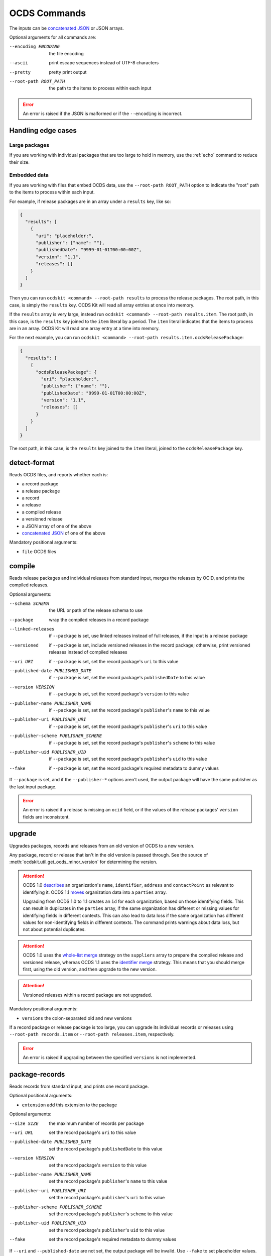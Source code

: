 OCDS Commands
=============

The inputs can be `concatenated JSON <https://en.wikipedia.org/wiki/JSON_streaming#Concatenated_JSON>`__ or JSON arrays.

Optional arguments for all commands are:

--encoding ENCODING     the file encoding
--ascii                 print escape sequences instead of UTF-8 characters
--pretty                pretty print output
--root-path ROOT_PATH   the path to the items to process within each input

.. error:: An error is raised if the JSON is malformed or if the ``--encoding`` is incorrect.

.. _handling-edge-cases:

Handling edge cases
-------------------

.. _large-packages:

Large packages
~~~~~~~~~~~~~~

If you are working with individual packages that are too large to hold in memory, use the :ref:`echo` command to reduce their size.

.. _embedded-data:

Embedded data
~~~~~~~~~~~~~

If you are working with files that embed OCDS data, use the ``--root-path ROOT_PATH`` option to indicate the "root" path to the items to process within each input.

For example, if release packages are in an array under a ``results`` key, like so:

.. code-block:: json

   {
     "results": [
       {
         "uri": "placeholder:",
         "publisher": {"name": ""},
         "publishedDate": "9999-01-01T00:00:00Z",
         "version": "1.1",
         "releases": []
       }
     ]
   }

Then you can run ``ocdskit <command> --root-path results`` to process the release packages. The root path, in this case, is simply the ``results`` key. OCDS Kit will read all array entries at once into memory.

If the ``results`` array is very large, instead run ``ocdskit <command> --root-path results.item``. The root path, in this case, is the ``results`` key joined to the ``item`` literal by a period. The ``item`` literal indicates that the items to process are in an array. OCDS Kit will read one array entry at a time into memory.

For the next example, you can run ``ocdskit <command> --root-path results.item.ocdsReleasePackage``:

.. code-block:: json

   {
     "results": [
       {
         "ocdsReleasePackage": {
           "uri": "placeholder:",
           "publisher": {"name": ""},
           "publishedDate": "9999-01-01T00:00:00Z",
           "version": "1.1",
           "releases": []
         }
       }
     ]
   }

The root path, in this case, is the ``results`` key joined to the ``item`` literal, joined to the ``ocdsReleasePackage`` key.

.. _detect-format:

detect-format
-------------

.. seealso:: For the Python API, see :meth:`ocdskit.util.detect_format`

Reads OCDS files, and reports whether each is:

* a record package
* a release package
* a record
* a release
* a compiled release
* a versioned release
* a JSON array of one of the above
* `concatenated JSON <https://en.wikipedia.org/wiki/JSON_streaming#Concatenated_JSON>`__ of one of the above

Mandatory positional arguments:

* ``file`` OCDS files

.. code-block:: bash
   :caption: Example command

   ocdskit detect-format tests/fixtures/realdata/release-package-1.json tests/fixtures/realdata/record-package-1.json

.. _compile:

compile
-------

.. seealso:: For the Python API, see :meth:`ocdskit.combine.merge`

Reads release packages and individual releases from standard input, merges the releases by OCID, and prints the compiled releases.

Optional arguments:

--schema SCHEMA                       the URL or path of the release schema to use
--package                             wrap the compiled releases in a record package
--linked-releases                     if ``--package`` is set, use linked releases instead of full releases, if the input is a release package
--versioned                           if ``--package`` is set, include versioned releases in the record package; otherwise, print versioned releases instead of compiled releases
--uri URI                             if ``--package`` is set, set the record package's ``uri`` to this value
--published-date PUBLISHED_DATE       if ``--package`` is set, set the record package's ``publishedDate`` to this value
--version VERSION                     if ``--package`` is set, set the record package's ``version`` to this value
--publisher-name PUBLISHER_NAME       if ``--package`` is set, set the record package's ``publisher``'s ``name`` to this value
--publisher-uri PUBLISHER_URI         if ``--package`` is set, set the record package's ``publisher``'s ``uri`` to this value
--publisher-scheme PUBLISHER_SCHEME   if ``--package`` is set, set the record package's ``publisher``'s ``scheme`` to this value
--publisher-uid PUBLISHER_UID         if ``--package`` is set, set the record package's ``publisher``'s ``uid`` to this value
--fake                                if ``--package`` is set, set the record package's required metadata to dummy values

.. code-block:: bash
   :caption: Example command

   cat tests/fixtures/realdata/release-package-1.json | ocdskit compile > out.json

If ``--package`` is set, and if the ``--publisher-*`` options aren't used, the output package will have the same publisher as the last input package.

.. error:: An error is raised if a release is missing an ``ocid`` field, or if the values of the release packages' ``version`` fields are inconsistent.

.. _upgrade:

upgrade
-------

.. seealso:: For the Python API, see :mod:`ocdskit.upgrade`

Upgrades packages, records and releases from an old version of OCDS to a new version.

Any package, record or release that isn't in the old version is passed through. See the source of :meth:`ocdskit.util.get_ocds_minor_version` for determining the version.

.. attention::

   OCDS 1.0 `describes <https://standard.open-contracting.org/1.0/en/schema/reference/#identifier>`__ an organization's ``name``, ``identifier``, ``address`` and ``contactPoint`` as relevant to identifying it. OCDS 1.1 `moves <https://standard.open-contracting.org/1.1/en/schema/reference/#parties>`__ organization data into a ``parties`` array.

   Upgrading from OCDS 1.0 to 1.1 creates an ``id`` for each organization, based on those identifying fields. This can result in duplicates in the ``parties`` array, if the same organization has different or missing values for identifying fields in different contexts. This can also lead to data loss if the same organization has different values for non-identifying fields in different contexts. The command prints warnings about data loss, but not about potential duplicates.

.. attention:: OCDS 1.0 uses the `whole-list merge <https://standard.open-contracting.org/1.0/en/schema/merging/#merging-rules>`__ strategy on the ``suppliers`` array to prepare the compiled release and versioned release, whereas OCDS 1.1 uses the `identifier merge <https://standard.open-contracting.org/1.1/en/schema/merging/#identifier-merge>`__ strategy. This means that you should merge first, using the old version, and then upgrade to the new version.

.. attention:: Versioned releases within a record package are not upgraded.

Mandatory positional arguments:

* ``versions`` the colon-separated old and new versions

.. code-block:: bash
   :caption: Example command

   cat tests/fixtures/realdata/release-package-1.json | ocdskit upgrade 1.0:1.1 > out.json

If a record package or release package is too large, you can upgrade its individual records or releases using ``--root-path records.item`` or ``--root-path releases.item``, respectively.

.. error:: An error is raised if upgrading between the specified ``versions`` is not implemented.

.. _package-records:

package-records
---------------

.. seealso:: For the Python API, see :meth:`ocdskit.combine.package_records`

Reads records from standard input, and prints one record package.

Optional positional arguments:

* ``extension`` add this extension to the package

Optional arguments:

--size SIZE                           the maximum number of records per package
--uri URL                             set the record package's ``uri`` to this value
--published-date PUBLISHED_DATE       set the record package's ``publishedDate`` to this value
--version VERSION                     set the record package's ``version`` to this value
--publisher-name PUBLISHER_NAME       set the record package's ``publisher``'s ``name`` to this value
--publisher-uri PUBLISHER_URI         set the record package's ``publisher``'s ``uri`` to this value
--publisher-scheme PUBLISHER_SCHEME   set the record package's ``publisher``'s ``scheme`` to this value
--publisher-uid PUBLISHER_UID         set the record package's ``publisher``'s ``uid`` to this value
--fake                                set the record package's required metadata to dummy values

.. code-block:: bash
   :caption: Example command

   cat tests/fixtures/record_*.json | ocdskit package-records > out.json

If ``--uri`` and ``--published-date`` are not set, the output package will be invalid. Use ``--fake`` to set placeholder values.

.. _package-releases:

package-releases
----------------

.. seealso:: For the Python API, see :meth:`ocdskit.combine.package_releases`

Reads releases from standard input, and prints one release package.

Optional positional arguments:

* ``extension`` add this extension to the package

Optional arguments:

--size SIZE                           the maximum number of releases per package
--uri URL                             set the release package's ``uri`` to this value
--published-date PUBLISHED_DATE       set the release package's ``publishedDate`` to this value
--version VERSION                     set the release package's ``version`` to this value
--publisher-name PUBLISHER_NAME       set the release package's ``publisher``'s ``name`` to this value
--publisher-uri PUBLISHER_URI         set the release package's ``publisher``'s ``uri`` to this value
--publisher-scheme PUBLISHER_SCHEME   set the release package's ``publisher``'s ``scheme`` to this value
--publisher-uid PUBLISHER_UID         set the release package's ``publisher``'s ``uid`` to this value
--fake                                set the release package's required metadata to dummy values

.. code-block:: bash
   :caption: Example command

   cat tests/fixtures/release_*.json | ocdskit package-releases > out.json

If ``--uri`` and ``--published-date`` are not set, the output package will be invalid. Use ``--fake`` to set placeholder values.

To convert **record** packages to a **release** package, you can use the ``--root-path`` option:

.. code-block:: bash

   cat tests/fixtures/realdata/record-package* |
       ocdskit package-releases --root-path records.item.releases.item

.. _combine-record-packages:

combine-record-packages
-----------------------

.. seealso:: For the Python API, see :meth:`ocdskit.combine.combine_record_packages`

Reads record packages from standard input, collects packages and records, and prints one record package.

Optional arguments:

--uri URL                             set the record package's ``uri`` to this value
--published-date PUBLISHED_DATE       set the record package's ``publishedDate`` to this value
--version VERSION                     set the record package's ``version`` to this value
--publisher-name PUBLISHER_NAME       set the record package's ``publisher``'s ``name`` to this value
--publisher-uri PUBLISHER_URI         set the record package's ``publisher``'s ``uri`` to this value
--publisher-scheme PUBLISHER_SCHEME   set the record package's ``publisher``'s ``scheme`` to this value
--publisher-uid PUBLISHER_UID         set the record package's ``publisher``'s ``uid`` to this value
--fake                                set the record package's required metadata to dummy values

.. code-block:: bash
   :caption: Example command

   cat tests/fixtures/record-package_*.json | ocdskit combine-record-packages > out.json

If the ``--publisher-*`` options aren't used, the output package will have the same publisher as the last input package.

.. warning:: A warning is issued if a package's ``"records"`` field isn't set.

.. admonition:: Open issue

   If you need to create a single package that is too large to hold in your system's memory, please `comment on this issue <https://github.com/open-contracting/ocdskit/issues/119>`__.

.. _combine-release-packages:

combine-release-packages
------------------------

.. seealso:: For the Python API, see :meth:`ocdskit.combine.combine_release_packages`

Reads release packages from standard input, collects releases, and prints one release package.

Optional arguments:

--uri URL                             set the release package's ``uri`` to this value
--published-date PUBLISHED_DATE       set the release package's ``publishedDate`` to this value
--version VERSION                     set the release package's ``version`` to this value
--publisher-name PUBLISHER_NAME       set the release package's ``publisher``'s ``name`` to this value
--publisher-uri PUBLISHER_URI         set the release package's ``publisher``'s ``uri`` to this value
--publisher-scheme PUBLISHER_SCHEME   set the release package's ``publisher``'s ``scheme`` to this value
--publisher-uid PUBLISHER_UID         set the release package's ``publisher``'s ``uid`` to this value
--fake                                set the release package's required metadata to dummy values

.. code-block:: bash
   :caption: Example command

   cat tests/fixtures/release-package_*.json | ocdskit combine-release-packages > out.json

If the ``--publisher-*`` options aren't used, the output package will have the same publisher as the last input package.

.. warning:: A warning is issued if a package's ``"releases"`` field isn't set.

.. admonition:: Open issue

   If you need to create a single package that is too large to hold in your system's memory, please `comment on this issue <https://github.com/open-contracting/ocdskit/issues/119>`__.

.. _split-record-packages:

split-record-packages
---------------------

Reads record packages from standard input, and prints many record packages for each.

Mandatory positional arguments:

* ``size`` the number of records per package

.. code-block:: bash
   :caption: Example command

   cat tests/fixtures/realdata/record-package-1-2.json | ocdskit split-record-packages 2 |
       split -l 1 -a 4

The ``split`` command will write files named ``xaaaa``, ``xaaab``, ``xaaac``, etc., with one file per line of output. Don't combine the OCDS Kit ``--pretty`` option with the ``split`` command.

.. _split-release-packages:

split-release-packages
----------------------

Reads release packages from standard input, and prints many release packages for each.

Mandatory positional arguments:

* ``size`` the number of releases per package

.. code-block:: bash
   :caption: Example command

   cat tests/fixtures/realdata/release-package-1-2.json | ocdskit split-release-packages 2 |
       split -l 1 -a 4

The ``split`` command will write files named ``xaaaa``, ``xaaab``, ``xaaac``, etc., with one file per line of output. Don't combine the OCDS Kit ``--pretty`` option with the ``split`` command.

.. _echo:

echo
----

Repeats the input, applying ``--encoding``, ``--ascii``, ``--pretty`` and ``--root-path``, and using the UTF-8 encoding.

You can use this command to reformat data:

-  Use UTF-8 encoding:

   .. code-block:: bash

      cat iso-8859-1.json | ocdskit --encoding iso-8859-1 echo > utf-8.json

-  Use ASCII characters only:

   .. code-block:: bash

      cat unicode.json | ocdskit --ascii echo > ascii.json

-  Use UTF-8 characters, where possible:

   .. code-block:: bash

      cat ascii.json | ocdskit echo > unicode.json

-  Pretty print:

   .. code-block:: bash

      cat compact.json | ocdskit --pretty echo > pretty.json

-  Make compact:

   .. code-block:: bash

      cat pretty.json | ocdskit echo > compact.json

-  Extract compiled releases from a record package:

   .. code-block:: bash

      cat record-package.json | ocdskit echo --root-path records.item.compiledRelease

-  Extract records from record packages:

   .. code-block:: bash

      cat record-package.json | ocdskit echo --root-path records.item

-  Extract releases from release packages:

   .. code-block:: bash

      cat release-package.json | ocdskit echo --root-path releases.item

For the last two examples, if you intend to re-package the records or releases, and if the initial package is small enough to hold in memory, use the :ref:`split-record-packages` or :ref:`split-release-packages` command. If the initial package is too large to hold in memory, use the ``echo`` command in combination with the :ref:`package-records` or :ref:`package-releases` command. For example:

-  Split a large record package into smaller packages of 100 records each:

   .. code-block:: bash

      cat large-record-package.json | ocdskit echo --root-path records.item |
          ocdskit package-records --size 100

-  Split a large release package into smaller packages of 1,000 releases each:

   .. code-block:: bash

      cat large-release-package.json | ocdskit echo --root-path releases.item |
          ocdskit package-releases --size 1000

The package metadata from the large package won't be retained in the smaller packages. You can set this metadata using optional arguments of the :ref:`package-records` or :ref:`package-releases` command.
